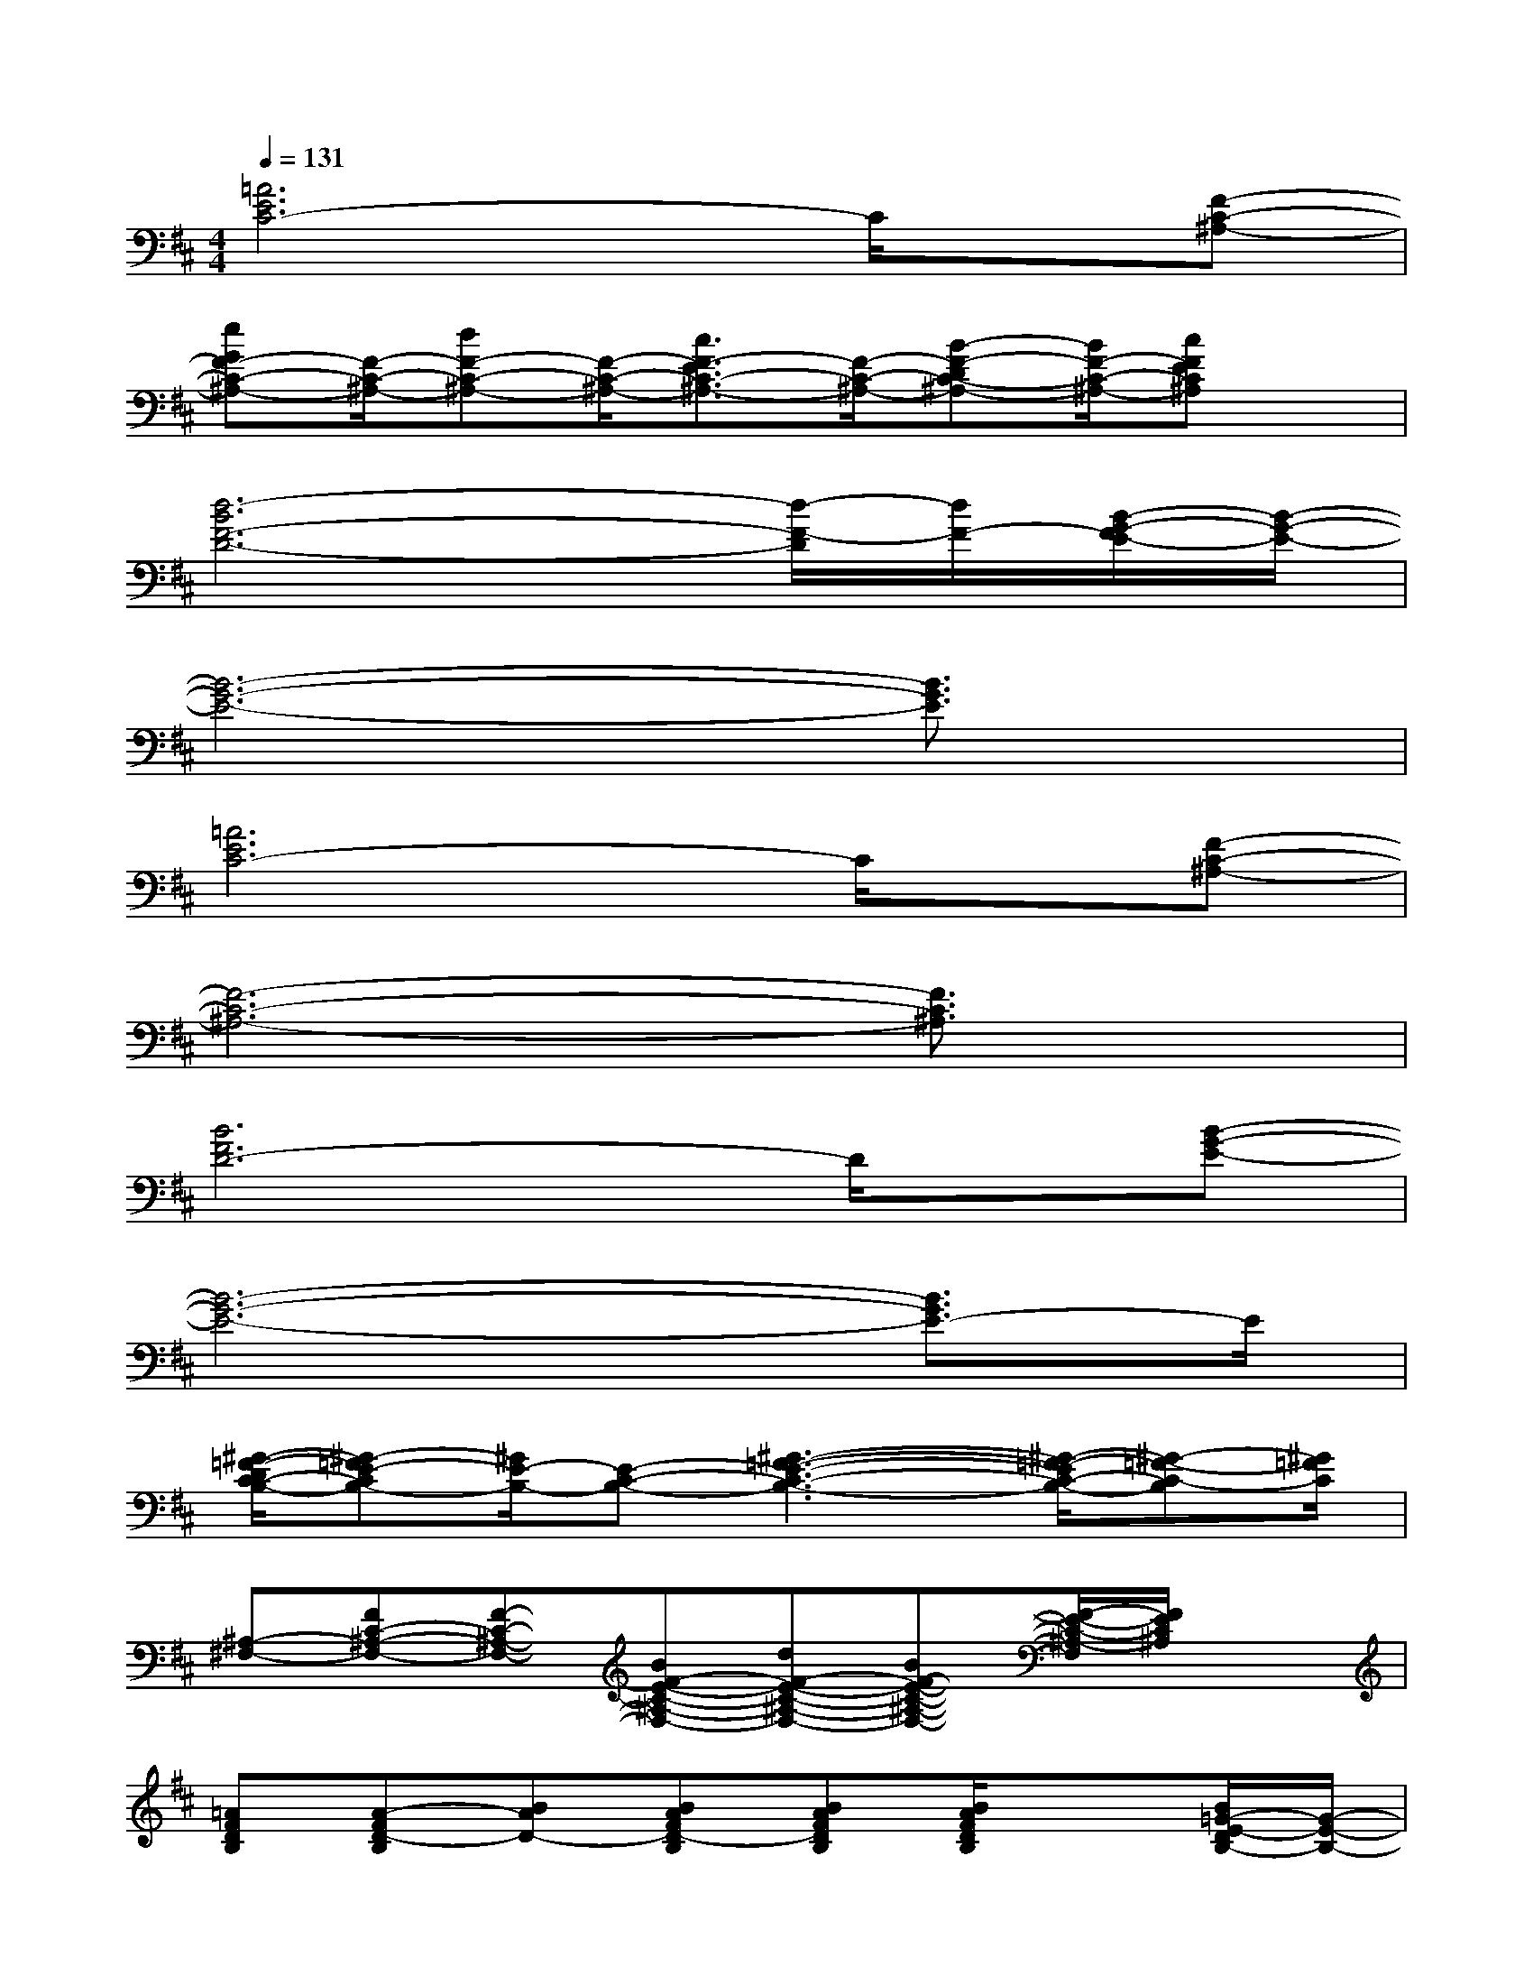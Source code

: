 X:1
T:
M:4/4
L:1/8
Q:1/4=131
K:D%2sharps
V:1
[=A6E6C6-]C/2x/2[F-C-^A,-]|
[eGF-C-^A,-][F/2-C/2-^A,/2-][dF-C-^A,-][F/2-C/2-^A,/2-][c3/2F3/2-E3/2C3/2-^A,3/2-][F/2-C/2-^A,/2-][B-F-DC-^A,-][B/2F/2-C/2-^A,/2-][cFEC^A,]x/2|
[d6-B6F6-D6-][d/2-F/2-D/2][d/2F/2-][B/2-G/2-F/2E/2-][B/2-G/2-E/2-]|
[B6-G6-E6-][B3/2G3/2E3/2]x/2|
[=A6E6C6-]C/2x/2[F-C-^A,-]|
[F6-C6-^A,6-][F3/2C3/2^A,3/2]x/2|
[B6F6D6-]D/2x/2[B-G-E-]|
[B6-G6-E6-][B3/2G3/2E3/2-]E/2|
[^G/2-=F/2-D/2C/2-B,/2-][^G-=FE-CB,-][^G/2E/2-B,/2-][E-C-B,-][^G3-=F3-E3-C3-B,3-][^G/2-=F/2-E/2C/2-B,/2-][^G-=F-C-B,][^G/2=F/2C/2]|
[^A,-^F,-][FC-^A,-F,-][F-C-^A,-F,-][BF-E-C-^A,-F,-][dF-E-C-^A,-F,-][BF-E-C-^A,-F,-][F/2-E/2-C/2-^A,/2-F,/2][F/2E/2C/2^A,/2]x|
[=AFDB,][A-FD-B,][BAD-][BAFD-B,][BAFDB,][B/2A/2F/2D/2B,/2]x3/2[B/2=G/2-E/2-D/2B,/2-][G/2-E/2-B,/2-]|
[GEB,][B/2G/2-E/2-D/2B,/2-][G/2E/2B,/2]x[BAGEDB,][G-E-B,-][B-G-ED-B,][B/2-G/2-E/2-D/2-B,/2][B/2-G/2-E/2D/2-][B/2G/2D/2]x/2|
[AECA,][A-E-CA,][BAE][BAECA,][BAECA,][B/2A/2E/2C/2A,/2]x3/2[B/2F/2-E/2C/2-B,/2-F,/2-][F/2-C/2-B,/2-F,/2-]|
[FCB,F,][B/2F/2-E/2C/2-B,/2-F,/2-][F/2C/2B,/2F,/2]x[^A/2F/2-E/2C/2-^A,/2-F,/2-][F/2C/2^A,/2F,/2][F-C-^A,-F,-][^A-F-C^A,F,][^A/2-F/2-C/2-^A,/2F,/2][^A/2-F/2-C/2][^A/2F/2]x/2|
[=AFDB,][A-FD-B,][BAD-][BAFD-B,][BAFDB,][B/2A/2F/2D/2B,/2]x3/2[B/2G/2-E/2-D/2B,/2-][G/2-E/2-B,/2-]|
[GEB,][B/2G/2-E/2-D/2B,/2-][G/2E/2B,/2]x[BAGEDB,][G-E-B,-][B-G-ED-B,][B/2-G/2-E/2-D/2-B,/2][B/2-G/2-E/2D/2-][B/2G/2D/2]x/2